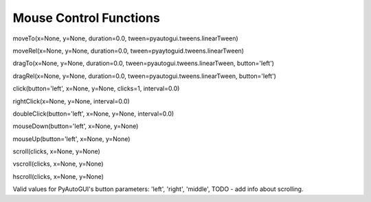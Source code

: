 
=======================
Mouse Control Functions
=======================

moveTo(x=None, y=None, duration=0.0, tween=pyautogui.tweens.linearTween)


moveRel(x=None, y=None, duration=0.0, tween=pyaytoguid.tweens.linearTween)

dragTo(x=None, y=None, duration=0.0, tween=pyautogui.tweens.linearTween, button='left')

dragRel(x=None, y=None, duration=0.0, tween=pyautogui.tweens.linearTween, button='left')

click(button='left', x=None, y=None, clicks=1, interval=0.0)

rightClick(x=None, y=None, interval=0.0)

doubleClick(button='left', x=None, y=None, interval=0.0)

mouseDown(button='left', x=None, y=None)

mouseUp(button='left', x=None, y=None)

scroll(clicks, x=None, y=None)

vscroll(clicks, x=None, y=None)

hscroll(clicks, x=None, y=None)


Valid values for PyAutoGUI's button parameters: 'left', 'right', 'middle', TODO - add info about scrolling.